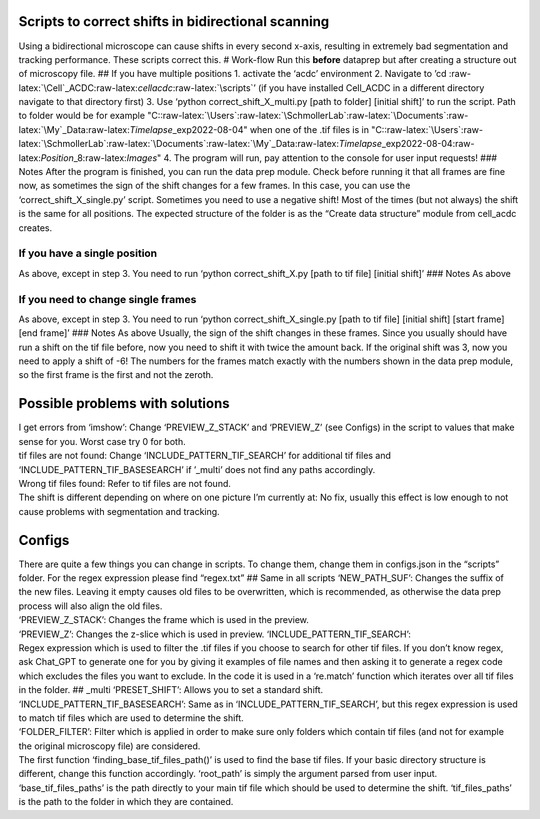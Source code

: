 .. role:: raw-latex(raw)
   :format: latex
..

Scripts to correct shifts in bidirectional scanning
===================================================

Using a bidirectional microscope can cause shifts in every second
x-axis, resulting in extremely bad segmentation and tracking
performance. These scripts correct this. # Work-flow Run this **before**
dataprep but after creating a structure out of microscopy file. ## If
you have multiple positions 1. activate the ‘acdc’ environment 2.
Navigate to ’cd
:raw-latex:`\Cell`\_ACDC:raw-latex:`\cellacdc`:raw-latex:`\scripts`’ (if
you have installed Cell_ACDC in a different directory navigate to that
directory first) 3. Use ‘python correct_shift_X_multi.py [path to
folder] [initial shift]’ to run the script. Path to folder would be for
example
"C::raw-latex:`\Users`:raw-latex:`\SchmollerLab`:raw-latex:`\Documents`:raw-latex:`\My`\_Data:raw-latex:`\Timelapse`\_exp\2022-08-04"
when one of the .tif files is in
"C::raw-latex:`\Users`:raw-latex:`\SchmollerLab`:raw-latex:`\Documents`:raw-latex:`\My`\_Data:raw-latex:`\Timelapse`\_exp\2022-08-04:raw-latex:`\Position`\_8:raw-latex:`\Images`"
4. The program will run, pay attention to the console for user input
requests! ### Notes After the program is finished, you can run the data
prep module. Check before running it that all frames are fine now, as
sometimes the sign of the shift changes for a few frames. In this case,
you can use the ‘correct_shift_X_single.py’ script. Sometimes you need
to use a negative shift! Most of the times (but not always) the shift is
the same for all positions. The expected structure of the folder is as
the “Create data structure” module from cell_acdc creates.

If you have a single position
-----------------------------

As above, except in step 3. You need to run ‘python correct_shift_X.py
[path to tif file] [initial shift]’ ### Notes As above

If you need to change single frames
-----------------------------------

As above, except in step 3. You need to run ‘python
correct_shift_X_single.py [path to tif file] [initial shift] [start
frame] [end frame]’ ### Notes As above Usually, the sign of the shift
changes in these frames. Since you usually should have run a shift on
the tif file before, now you need to shift it with twice the amount
back. If the original shift was 3, now you need to apply a shift of -6!
The numbers for the frames match exactly with the numbers shown in the
data prep module, so the first frame is the first and not the zeroth.

Possible problems with solutions
================================

| I get errors from ‘imshow’: Change ‘PREVIEW_Z_STACK’ and ‘PREVIEW_Z’
  (see Configs) in the script to values that make sense for you. Worst
  case try 0 for both.
| tif files are not found: Change ‘INCLUDE_PATTERN_TIF_SEARCH’ for
  additional tif files and ‘INCLUDE_PATTERN_TIF_BASESEARCH’ if ’_multi’
  does not find any paths accordingly.
| Wrong tif files found: Refer to tif files are not found.
| The shift is different depending on where on one picture I’m currently
  at: No fix, usually this effect is low enough to not cause problems
  with segmentation and tracking.

Configs
=======

| There are quite a few things you can change in scripts. To change
  them, change them in configs.json in the “scripts” folder. For the
  regex expression please find “regex.txt” ## Same in all scripts
  ‘NEW_PATH_SUF’: Changes the suffix of the new files. Leaving it empty
  causes old files to be overwritten, which is recommended, as otherwise
  the data prep process will also align the old files.
| ‘PREVIEW_Z_STACK’: Changes the frame which is used in the preview.
| ‘PREVIEW_Z’: Changes the z-slice which is used in preview.
  ‘INCLUDE_PATTERN_TIF_SEARCH’:
| Regex expression which is used to filter the .tif files if you choose
  to search for other tif files. If you don’t know regex, ask Chat_GPT
  to generate one for you by giving it examples of file names and then
  asking it to generate a regex code which excludes the files you want
  to exclude. In the code it is used in a ‘re.match’ function which
  iterates over all tif files in the folder. ## \_multi ‘PRESET_SHIFT’:
  Allows you to set a standard shift.
| ‘INCLUDE_PATTERN_TIF_BASESEARCH’: Same as in
  ‘INCLUDE_PATTERN_TIF_SEARCH’, but this regex expression is used to
  match tif files which are used to determine the shift.
| ‘FOLDER_FILTER’: Filter which is applied in order to make sure only
  folders which contain tif files (and not for example the original
  microscopy file) are considered.
| The first function ‘finding_base_tif_files_path()’ is used to find the
  base tif files. If your basic directory structure is different, change
  this function accordingly. ‘root_path’ is simply the argument parsed
  from user input. ‘base_tif_files_paths’ is the path directly to your
  main tif file which should be used to determine the shift.
  ‘tif_files_paths’ is the path to the folder in which they are
  contained.
